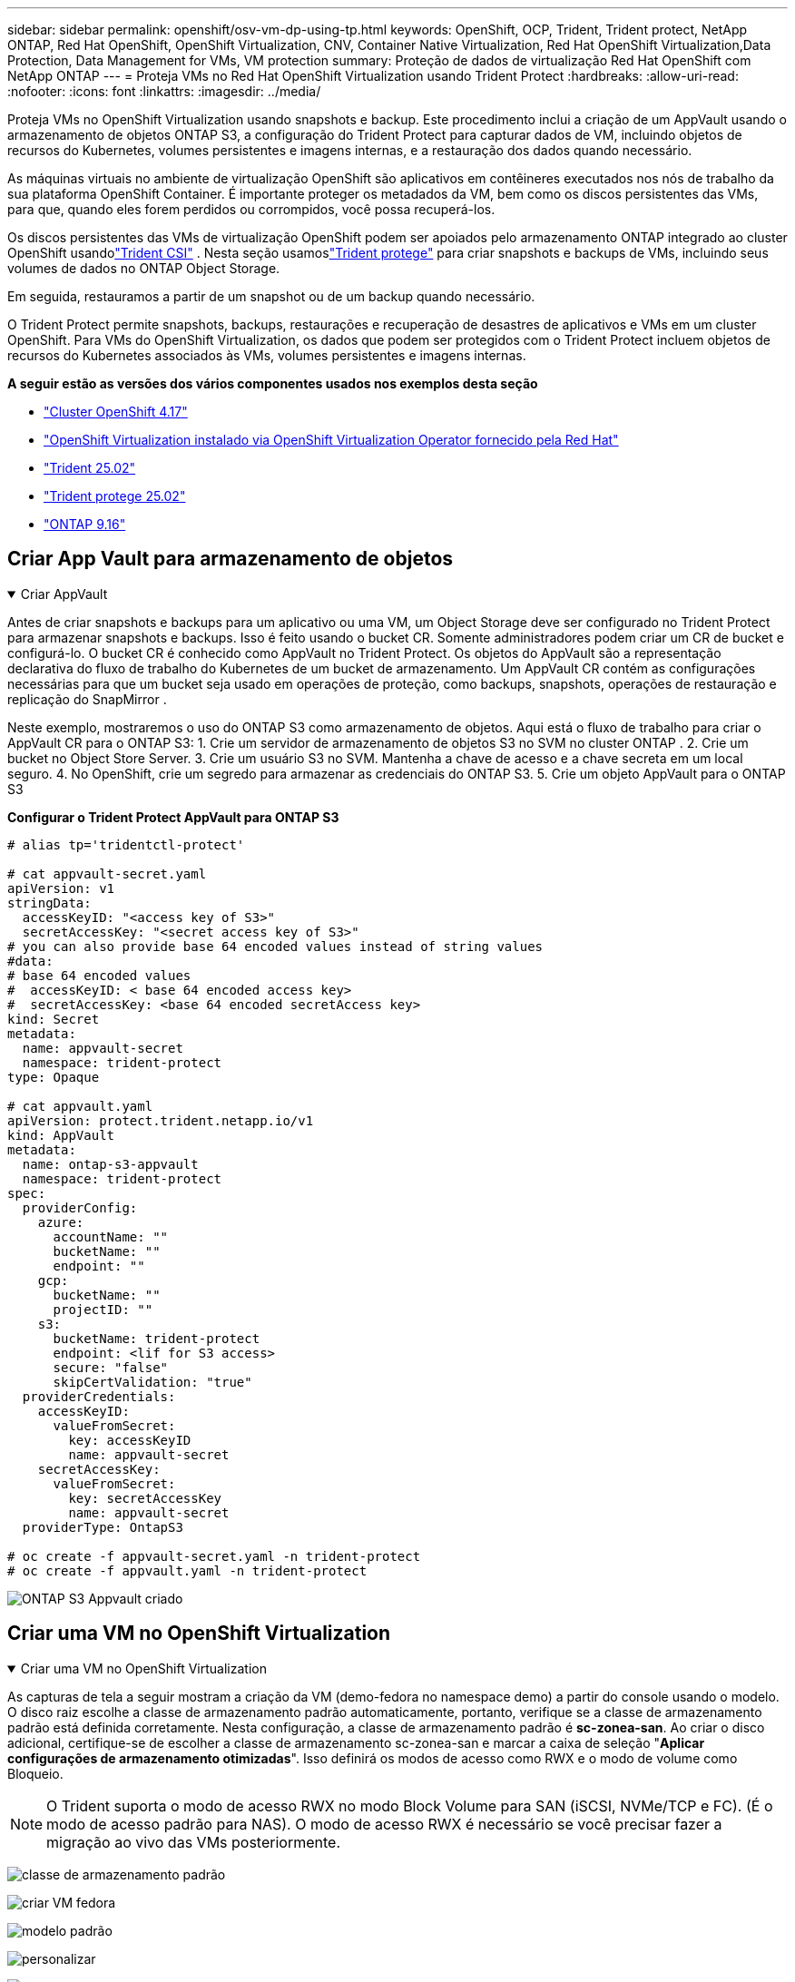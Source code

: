 ---
sidebar: sidebar 
permalink: openshift/osv-vm-dp-using-tp.html 
keywords: OpenShift, OCP, Trident, Trident protect, NetApp ONTAP, Red Hat OpenShift, OpenShift Virtualization, CNV, Container Native Virtualization, Red Hat OpenShift Virtualization,Data Protection, Data Management for VMs, VM protection 
summary: Proteção de dados de virtualização Red Hat OpenShift com NetApp ONTAP 
---
= Proteja VMs no Red Hat OpenShift Virtualization usando Trident Protect
:hardbreaks:
:allow-uri-read: 
:nofooter: 
:icons: font
:linkattrs: 
:imagesdir: ../media/


[role="lead"]
Proteja VMs no OpenShift Virtualization usando snapshots e backup.  Este procedimento inclui a criação de um AppVault usando o armazenamento de objetos ONTAP S3, a configuração do Trident Protect para capturar dados de VM, incluindo objetos de recursos do Kubernetes, volumes persistentes e imagens internas, e a restauração dos dados quando necessário.

As máquinas virtuais no ambiente de virtualização OpenShift são aplicativos em contêineres executados nos nós de trabalho da sua plataforma OpenShift Container.  É importante proteger os metadados da VM, bem como os discos persistentes das VMs, para que, quando eles forem perdidos ou corrompidos, você possa recuperá-los.

Os discos persistentes das VMs de virtualização OpenShift podem ser apoiados pelo armazenamento ONTAP integrado ao cluster OpenShift usandolink:https://docs.netapp.com/us-en/trident/["Trident CSI"] .  Nesta seção usamoslink:https://docs.netapp.com/us-en/trident/trident-protect/learn-about-trident-protect.html["Trident protege"] para criar snapshots e backups de VMs, incluindo seus volumes de dados no ONTAP Object Storage.

Em seguida, restauramos a partir de um snapshot ou de um backup quando necessário.

O Trident Protect permite snapshots, backups, restaurações e recuperação de desastres de aplicativos e VMs em um cluster OpenShift.  Para VMs do OpenShift Virtualization, os dados que podem ser protegidos com o Trident Protect incluem objetos de recursos do Kubernetes associados às VMs, volumes persistentes e imagens internas.

**A seguir estão as versões dos vários componentes usados nos exemplos desta seção**

* link:https://docs.redhat.com/en/documentation/openshift_container_platform/4.17/html/installing_on_bare_metal/index["Cluster OpenShift 4.17"]
* link:https://docs.redhat.com/en/documentation/openshift_container_platform/4.17/html/virtualization/getting-started#tours-quick-starts_virt-getting-started["OpenShift Virtualization instalado via OpenShift Virtualization Operator fornecido pela Red Hat"]
* link:https://docs.netapp.com/us-en/trident/trident-get-started/kubernetes-deploy.html["Trident 25.02"]
* link:https://docs.netapp.com/us-en/trident/trident-protect/trident-protect-installation.html["Trident protege 25.02"]
* link:https://docs.netapp.com/us-en/ontap/["ONTAP 9.16"]




== Criar App Vault para armazenamento de objetos

.Criar AppVault
[%collapsible%open]
====
Antes de criar snapshots e backups para um aplicativo ou uma VM, um Object Storage deve ser configurado no Trident Protect para armazenar snapshots e backups.  Isso é feito usando o bucket CR.  Somente administradores podem criar um CR de bucket e configurá-lo.  O bucket CR é conhecido como AppVault no Trident Protect.  Os objetos do AppVault são a representação declarativa do fluxo de trabalho do Kubernetes de um bucket de armazenamento.  Um AppVault CR contém as configurações necessárias para que um bucket seja usado em operações de proteção, como backups, snapshots, operações de restauração e replicação do SnapMirror .

Neste exemplo, mostraremos o uso do ONTAP S3 como armazenamento de objetos.  Aqui está o fluxo de trabalho para criar o AppVault CR para o ONTAP S3: 1.  Crie um servidor de armazenamento de objetos S3 no SVM no cluster ONTAP . 2.  Crie um bucket no Object Store Server. 3.  Crie um usuário S3 no SVM.  Mantenha a chave de acesso e a chave secreta em um local seguro. 4.  No OpenShift, crie um segredo para armazenar as credenciais do ONTAP S3. 5.  Crie um objeto AppVault para o ONTAP S3

**Configurar o Trident Protect AppVault para ONTAP S3**

[source, yaml]
----
# alias tp='tridentctl-protect'

# cat appvault-secret.yaml
apiVersion: v1
stringData:
  accessKeyID: "<access key of S3>"
  secretAccessKey: "<secret access key of S3>"
# you can also provide base 64 encoded values instead of string values
#data:
# base 64 encoded values
#  accessKeyID: < base 64 encoded access key>
#  secretAccessKey: <base 64 encoded secretAccess key>
kind: Secret
metadata:
  name: appvault-secret
  namespace: trident-protect
type: Opaque

# cat appvault.yaml
apiVersion: protect.trident.netapp.io/v1
kind: AppVault
metadata:
  name: ontap-s3-appvault
  namespace: trident-protect
spec:
  providerConfig:
    azure:
      accountName: ""
      bucketName: ""
      endpoint: ""
    gcp:
      bucketName: ""
      projectID: ""
    s3:
      bucketName: trident-protect
      endpoint: <lif for S3 access>
      secure: "false"
      skipCertValidation: "true"
  providerCredentials:
    accessKeyID:
      valueFromSecret:
        key: accessKeyID
        name: appvault-secret
    secretAccessKey:
      valueFromSecret:
        key: secretAccessKey
        name: appvault-secret
  providerType: OntapS3

# oc create -f appvault-secret.yaml -n trident-protect
# oc create -f appvault.yaml -n trident-protect
----
image:rh-os-n-use-case-ocpv-tp-dp-008.png["ONTAP S3 Appvault criado"]

====


== Criar uma VM no OpenShift Virtualization

.Criar uma VM no OpenShift Virtualization
[%collapsible%open]
====
As capturas de tela a seguir mostram a criação da VM (demo-fedora no namespace demo) a partir do console usando o modelo.  O disco raiz escolhe a classe de armazenamento padrão automaticamente, portanto, verifique se a classe de armazenamento padrão está definida corretamente.  Nesta configuração, a classe de armazenamento padrão é **sc-zonea-san**.  Ao criar o disco adicional, certifique-se de escolher a classe de armazenamento sc-zonea-san e marcar a caixa de seleção "**Aplicar configurações de armazenamento otimizadas**".  Isso definirá os modos de acesso como RWX e o modo de volume como Bloqueio.


NOTE: O Trident suporta o modo de acesso RWX no modo Block Volume para SAN (iSCSI, NVMe/TCP e FC).  (É o modo de acesso padrão para NAS).  O modo de acesso RWX é necessário se você precisar fazer a migração ao vivo das VMs posteriormente.

image:rh-os-n-use-case-ocpv-tp-dp-001.png["classe de armazenamento padrão"]

image:rh-os-n-use-case-ocpv-tp-dp-002.png["criar VM fedora"]

image:rh-os-n-use-case-ocpv-tp-dp-003.png["modelo padrão"]

image:rh-os-n-use-case-ocpv-tp-dp-004.png["personalizar"]

image:rh-os-n-use-case-ocpv-tp-dp-005.png["Adicionar disco"]

image:rh-os-n-use-case-ocpv-tp-dp-006.png["disco adicionado"]

image:rh-os-n-use-case-ocpv-tp-dp-007.png["vm, pods e pvc criados"]

====


== Criar um aplicativo

.Criar aplicativo
[%collapsible%open]
====
**Crie um aplicativo de proteção Trident para a VM**

No exemplo, o namespace de demonstração tem uma VM e todos os recursos do namespace são incluídos ao criar o aplicativo.

[source, yaml]
----
# alias tp='tridentctl-protect'
# tp create app demo-vm --namespaces demo -n demo --dry-run > app.yaml

# cat app.yaml
apiVersion: protect.trident.netapp.io/v1
kind: Application
metadata:
  creationTimestamp: null
  name: demo-vm
  namespace: demo
spec:
  includedNamespaces:
  - namespace: demo
# oc create -f app.yaml -n demo
----
image:rh-os-n-use-case-ocpv-tp-dp-009.png["Aplicativo criado"]

====


== Proteja o aplicativo criando um backup

.Criar backups
[%collapsible%open]
====
**Criar um backup sob demanda**

Crie um backup para o aplicativo (demo-vm) criado anteriormente que inclua todos os recursos no namespace demo.  Forneça o nome do appvault onde os backups serão armazenados.

[source, yaml]
----
# tp create backup demo-vm-backup-on-demand --app demo-vm --appvault ontap-s3-appvault -n demo
Backup "demo-vm-backup-on-demand" created.
----
image:rh-os-n-use-case-ocpv-tp-dp-015.png["Backup sob demanda criado"]

**Crie backups conforme uma programação**

Crie um cronograma para os backups especificando a granularidade e o número de backups a serem mantidos.

[source, yaml]
----
# tp create schedule backup-schedule1 --app demo-vm --appvault ontap-s3-appvault --granularity Hourly --minute 45 --backup-retention 1 -n demo --dry-run>backup-schedule-demo-vm.yaml
schedule.protect.trident.netapp.io/backup-schedule1 created

#cat backup-schedule-demo-vm.yaml
apiVersion: protect.trident.netapp.io/v1
kind: Schedule
metadata:
  creationTimestamp: null
  name: backup-schedule1
  namespace: demo
spec:
  appVaultRef: ontap-s3-appvault
  applicationRef: demo-vm
  backupRetention: "1"
  dayOfMonth: ""
  dayOfWeek: ""
  enabled: true
  granularity: Hourly
  hour: ""
  minute: "45"
  recurrenceRule: ""
  snapshotRetention: "0"
status: {}
# oc create -f backup-schedule-demo-vm.yaml -n demo
----
image:rh-os-n-use-case-ocpv-tp-dp-016.png["Agendamento de backup criado"]

image:rh-os-n-use-case-ocpv-tp-dp-017.png["Backups criados sob demanda e conforme agendamento"]

====


== Restaurar do backup

.Restaurar de backups
[%collapsible%open]
====
**Restaurar a VM para o mesmo namespace**

No exemplo, o backup demo-vm-backup-on-demand contém o backup com o demo-app para a VM do Fedora.

Primeiro, exclua a VM e certifique-se de que os PVCs, o pod e os objetos da VM sejam excluídos do namespace "demo".

image:rh-os-n-use-case-ocpv-tp-dp-019.png["fedora-vm excluído"]

Agora, crie um objeto de restauração de backup no local.

[source, yaml]
----
# tp create bir demo-fedora-restore --backup demo/demo-vm-backup-on-demand -n demo --dry-run>vm-demo-bir.yaml

# cat vm-demo-bir.yaml
apiVersion: protect.trident.netapp.io/v1
kind: BackupInplaceRestore
metadata:
  annotations:
    protect.trident.netapp.io/max-parallel-restore-jobs: "25"
  creationTimestamp: null
  name: demo-fedora-restore
  namespace: demo
spec:
  appArchivePath: demo-vm_cc8adc7a-0c28-460b-a32f-0a7b3d353e13/backups/demo-vm-backup-on-demand_f6af3513-9739-480e-88c7-4cca45808a80
  appVaultRef: ontap-s3-appvault
  resourceFilter: {}
status:
  postRestoreExecHooksRunResults: null
  state: ""

# oc create -f vm-demo-bir.yaml -n demo
backupinplacerestore.protect.trident.netapp.io/demo-fedora-restore created
----
image:rh-os-n-use-case-ocpv-tp-dp-020.png["bir criou"]

Verifique se a VM, os pods e os PVCs foram restaurados

image:rh-os-n-use-case-ocpv-tp-dp-021.png["VM restaurada criada"]

**Restaurar a VM para um namespace diferente**

Primeiro, crie um novo namespace para o qual você deseja restaurar o aplicativo, neste exemplo, demo2.  Em seguida, crie um objeto de restauração de backup

[source, yaml]
----
# tp create br demo2-fedora-restore --backup demo/hourly-4c094-20250312154500 --namespace-mapping demo:demo2 -n demo2 --dry-run>vm-demo2-br.yaml

# cat vm-demo2-br.yaml
apiVersion: protect.trident.netapp.io/v1
kind: BackupRestore
metadata:
  annotations:
    protect.trident.netapp.io/max-parallel-restore-jobs: "25"
  creationTimestamp: null
  name: demo2-fedora-restore
  namespace: demo2
spec:
  appArchivePath: demo-vm_cc8adc7a-0c28-460b-a32f-0a7b3d353e13/backups/hourly-4c094-20250312154500_aaa14543-a3fa-41f1-a04c-44b1664d0f81
  appVaultRef: ontap-s3-appvault
  namespaceMapping:
  - destination: demo2
    source: demo
  resourceFilter: {}
status:
  conditions: null
  postRestoreExecHooksRunResults: null
  state: ""
# oc create -f vm-demo2-br.yaml -n demo2
----
image:rh-os-n-use-case-ocpv-tp-dp-022.png["br criado"]

Verifique se a VM, os pods e os pvcs foram criados no novo namespace demo2.

image:rh-os-n-use-case-ocpv-tp-dp-023.png["VM no novo namespace"]

====


== Proteja o aplicativo usando Snapshots

.Criar instantâneos
[%collapsible%open]
====
**Crie um snapshot sob demanda** Crie um snapshot para o aplicativo e especifique o appvault onde ele precisa ser armazenado.

[source, yaml]
----
# tp create snapshot demo-vm-snapshot-ondemand --app demo-vm --appvault ontap-s3-appvault -n demo --dry-run
# cat demo-vm-snapshot-on-demand.yaml
apiVersion: protect.trident.netapp.io/v1
kind: Snapshot
metadata:
  creationTimestamp: null
  name: demo-vm-snapshot-ondemand
  namespace: demo
spec:
  appVaultRef: ontap-s3-appvault
  applicationRef: demo-vm
  completionTimeout: 0s
  volumeSnapshotsCreatedTimeout: 0s
  volumeSnapshotsReadyToUseTimeout: 0s
status:
  conditions: null
  postSnapshotExecHooksRunResults: null
  preSnapshotExecHooksRunResults: null
  state: ""

# oc create -f demo-vm-snapshot-on-demand.yaml
snapshot.protect.trident.netapp.io/demo-vm-snapshot-ondemand created

----
image:rh-os-n-use-case-ocpv-tp-dp-023.png["instantâneo sob demanda"]

**Crie um cronograma para instantâneos** Crie um cronograma para os instantâneos.  Especifique a granularidade e o número de instantâneos a serem retidos.

[source, yaml]
----
# tp create Schedule snapshot-schedule1 --app demo-vm --appvault ontap-s3-appvault --granularity Hourly --minute 50 --snapshot-retention 1 -n demo --dry-run>snapshot-schedule-demo-vm.yaml

# cat snapshot-schedule-demo-vm.yaml
apiVersion: protect.trident.netapp.io/v1
kind: Schedule
metadata:
  creationTimestamp: null
  name: snapshot-schedule1
  namespace: demo
spec:
  appVaultRef: ontap-s3-appvault
  applicationRef: demo-vm
  backupRetention: "0"
  dayOfMonth: ""
  dayOfWeek: ""
  enabled: true
  granularity: Hourly
  hour: ""
  minute: "50"
  recurrenceRule: ""
  snapshotRetention: "1"
status: {}

# oc create -f snapshot-schedule-demo-vm.yaml
schedule.protect.trident.netapp.io/snapshot-schedule1 created
----
image:rh-os-n-use-case-ocpv-tp-dp-025.png["agendamento para instantâneos"]

image:rh-os-n-use-case-ocpv-tp-dp-026.png["instantâneo agendado"]

====


== Restaurar do Snapshot

.Restaurar do Snapshot
[%collapsible%open]
====
**Restaurar a VM do snapshot para o mesmo namespace** Exclua a VM demo-fedora do namespace demo2.

image:rh-os-n-use-case-ocpv-tp-dp-030.png["excluir vm"]

Crie um objeto de restauração de snapshot no local a partir do snapshot da VM.

[source, yaml]
----
# tp create sir demo-fedora-restore-from-snapshot --snapshot demo/demo-vm-snapshot-ondemand -n demo --dry-run>vm-demo-sir.yaml

# cat vm-demo-sir.yaml
apiVersion: protect.trident.netapp.io/v1
kind: SnapshotInplaceRestore
metadata:
  creationTimestamp: null
  name: demo-fedora-restore-from-snapshot
  namespace: demo
spec:
  appArchivePath: demo-vm_cc8adc7a-0c28-460b-a32f-0a7b3d353e13/snapshots/20250318132959_demo-vm-snapshot-ondemand_e3025972-30c0-4940-828a-47c276d7b034
  appVaultRef: ontap-s3-appvault
  resourceFilter: {}
status:
  conditions: null
  postRestoreExecHooksRunResults: null
  state: ""

# oc create -f vm-demo-sir.yaml
snapshotinplacerestore.protect.trident.netapp.io/demo-fedora-restore-from-snapshot created
----
image:rh-os-n-use-case-ocpv-tp-dp-027.png["senhor"]

Verifique se a VM e seus PVCs foram criados no namespace demo.

image:rh-os-n-use-case-ocpv-tp-dp-031.png["vm restaurada no mesmo namespace"]

**Restaurar a VM do snapshot para um namespace diferente**

Exclua a VM no namespace demo2 restaurada anteriormente do backup.

image:rh-os-n-use-case-ocpv-tp-dp-028.png["Excluir VM, PVCs"]

Crie o objeto de restauração de snapshot a partir do snapshot e forneça o mapeamento de namespace.

[source, yaml]
----
# tp create sr demo2-fedora-restore-from-snapshot --snapshot demo/demo-vm-snapshot-ondemand --namespace-mapping demo:demo2 -n demo2 --dry-run>vm-demo2-sr.yaml

# cat vm-demo2-sr.yaml
apiVersion: protect.trident.netapp.io/v1
kind: SnapshotRestore
metadata:
  creationTimestamp: null
  name: demo2-fedora-restore-from-snapshot
  namespace: demo2
spec:
  appArchivePath: demo-vm_cc8adc7a-0c28-460b-a32f-0a7b3d353e13/snapshots/20250318132959_demo-vm-snapshot-ondemand_e3025972-30c0-4940-828a-47c276d7b034
  appVaultRef: ontap-s3-appvault
  namespaceMapping:
  - destination: demo2
    source: demo
  resourceFilter: {}
status:
  postRestoreExecHooksRunResults: null
  state: ""

# oc create -f vm-demo2-sr.yaml
snapshotrestore.protect.trident.netapp.io/demo2-fedora-restore-from-snapshot created
----
image:rh-os-n-use-case-ocpv-tp-dp-029.png["SR criado"]

Verifique se a VM e seus PVCs foram restaurados no novo namespace demo2.

image:rh-os-n-use-case-ocpv-tp-dp-032.png["VM restaurada em novo namespace"]

====


== Restaurar uma VM específica

.Selecionando VMs específicas em um namespace para criar snapshots/backups e restaurar
[%collapsible%open]
====
No exemplo anterior, tínhamos uma única VM dentro de um namespace.  Ao incluir todo o namespace no backup, todos os recursos associados a essa VM foram capturados.  No exemplo a seguir, adicionamos outra VM ao mesmo namespace e criamos um aplicativo apenas para essa nova VM usando um seletor de rótulos.

**Crie uma nova VM (demo-centos vm) no namespace demo**

image:rh-os-n-use-case-ocpv-tp-dp-010.png["VM demo-centos no namespace demo"]

***Rotule a VM demo-centos e seus recursos associados***

image:rh-os-n-use-case-ocpv-tp-dp-011.png["etiqueta demo-centos vm, pvc"]

***Verifique se a VM demo-centos e os pvcs receberam os rótulos***

image:rh-os-n-use-case-ocpv-tp-dp-012.png["rótulos vm demo-centos"]

image:rh-os-n-use-case-ocpv-tp-dp-013.png["demo-centos pvc tem etiquetas"]

**Crie um aplicativo apenas para uma VM específica (demo-centos) usando o seletor de rótulos**

[source, yaml]
----
# tp create app demo-centos-app --namespaces 'demo(category=protect-demo-centos)' -n demo --dry-run>demo-centos-app.yaml

# cat demo-centos-app.yaml

apiVersion: protect.trident.netapp.io/v1
kind: Application
metadata:
  creationTimestamp: null
  name: demo-centos-app
  namespace: demo
spec:
  includedNamespaces:
  - labelSelector:
      matchLabels:
        category: protect-demo-centos
    namespace: demo
status:
  conditions: null

# oc create -f demo-centos-app.yaml -n demo
application.protect.trident.netapp.io/demo-centos-app created
----
image:rh-os-n-use-case-ocpv-tp-dp-014.png["demo-centos pvc tem etiquetas"]

O método de criação de backups e snapshots sob demanda e conforme agendamento é o mesmo mostrado anteriormente.  Como o aplicativo trident-protect que está sendo usado para criar os snapshots ou backups contém apenas a VM específica do namespace, a restauração a partir deles restaura apenas uma VM específica.  Um exemplo de operação de backup/restauração é mostrado abaixo.

**Crie um backup de uma VM específica em um namespace usando seu aplicativo correspondente**

Nas etapas anteriores, um aplicativo foi criado usando seletores de rótulos para incluir apenas a VM centos no namespace demo.  Crie um backup (backup sob demanda, neste exemplo) para este aplicativo.

[source, yaml]
----
# tp create backup demo-centos-backup-on-demand --app demo-centos-app --appvault ontap-s3-appvault -n demo
Backup "demo-centos-backup-on-demand" created.
----
image:rh-os-n-use-case-ocpv-tp-dp-018.png["Backup de VM específica criado"]

**Restaurar uma VM específica para o mesmo namespace** O backup de uma VM específica (centos) foi criado usando o aplicativo correspondente.  Se um backup-in-loco-restauração ou um backup-restauração for criado a partir disso, somente essa VM específica será restaurada.  Exclua a VM Centos.

image:rh-os-n-use-case-ocpv-tp-dp-033.png["Centos VM presente"]

image:rh-os-n-use-case-ocpv-tp-dp-034.png["VM Centos excluída"]

Crie uma restauração de backup no local a partir do demo-centos-backup-on-demand e verifique se a VM centos foi recriada.

[source, yaml]
----
#tp create bir demo-centos-restore --backup demo/demo-centos-backup-on-demand -n demo
BackupInplaceRestore "demo-centos-restore" created.
----
image:rh-os-n-use-case-ocpv-tp-dp-035.png["criar centos vm bir"]

image:rh-os-n-use-case-ocpv-tp-dp-036.png["centos vm criada"]

**Restaurar uma VM específica para um namespace diferente** Crie uma restauração de backup para um namespace diferente (demo3) de demo-centos-backup-on-demand e verifique se a VM centos foi recriada.

[source, yaml]
----
# tp create br demo2-centos-restore --backup demo/demo-centos-backup-on-demand --namespace-mapping demo:demo3 -n demo3
BackupRestore "demo2-centos-restore" created.
----
image:rh-os-n-use-case-ocpv-tp-dp-037.png["criar centos vm bir"]

image:rh-os-n-use-case-ocpv-tp-dp-038.png["centos vm criada"]

====


== Demonstração em vídeo

O vídeo a seguir mostra uma demonstração de proteção de uma VM usando Snapshots

.Protegendo uma VM
video::4670e188-3d67-4207-84c5-b2d500f934a0[panopto,width=360]